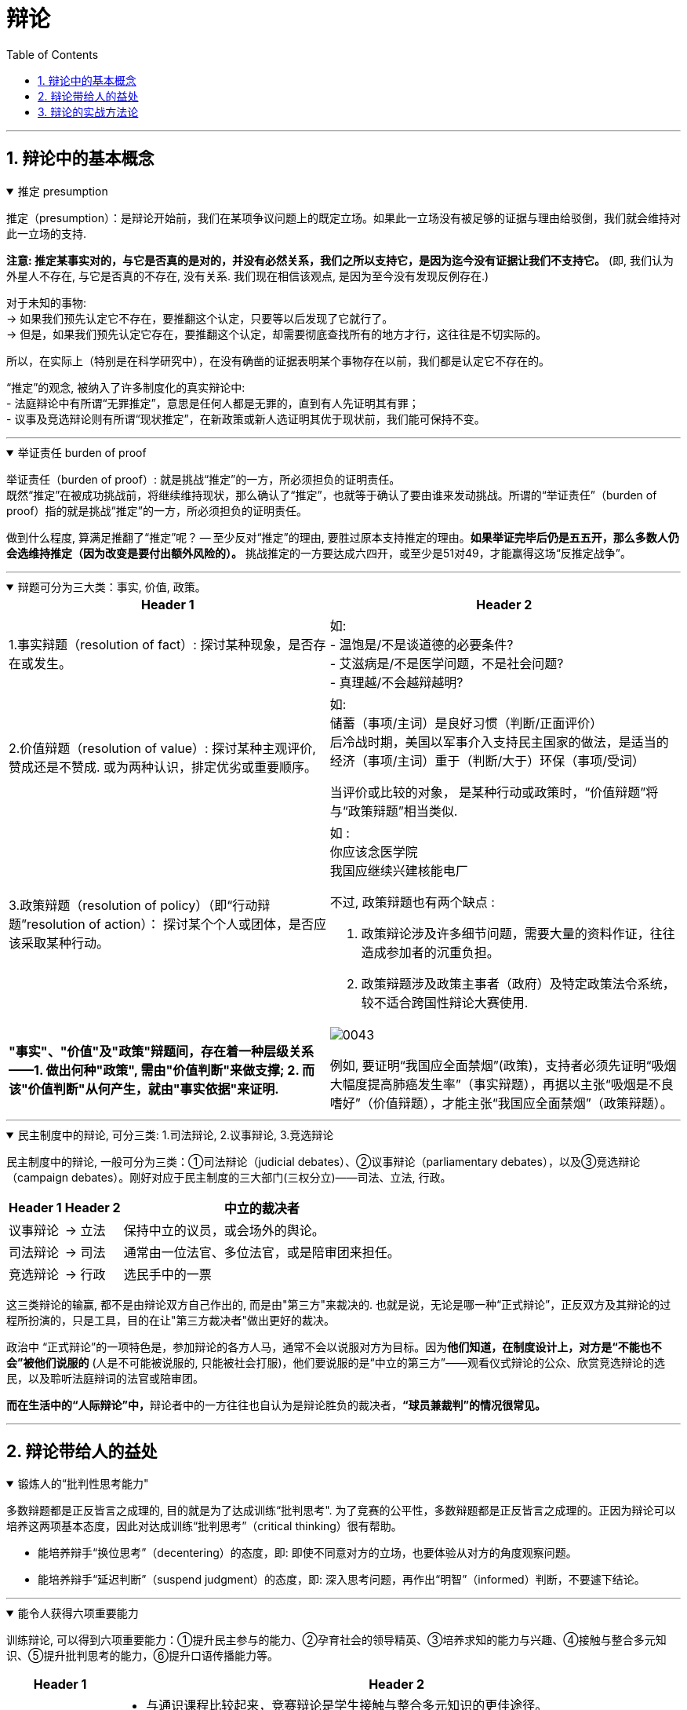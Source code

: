 
= 辩论
:toc: left
:toclevels: 3
:sectnums:
:stylesheet: myAdocCss.css

'''



== 辩论中的基本概念

.推定 presumption
[%collapsible%open]
====
推定（presumption）：是辩论开始前，我们在某项争议问题上的既定立场。如果此一立场没有被足够的证据与理由给驳倒，我们就会维持对此一立场的支持.

*注意: 推定某事实对的，与它是否真的是对的，并没有必然关系，我们之所以支持它，是因为迄今没有证据让我们不支持它。* (即, 我们认为外星人不存在, 与它是否真的不存在, 没有关系. 我们现在相信该观点, 是因为至今没有发现反例存在.)

对于未知的事物: +
→ 如果我们预先认定它不存在，要推翻这个认定，只要等以后发现了它就行了。 +
→ 但是，如果我们预先认定它存在，要推翻这个认定，却需要彻底查找所有的地方才行，这往往是不切实际的。

所以，在实际上（特别是在科学研究中），在没有确凿的证据表明某个事物存在以前，我们都是认定它不存在的。

“推定”的观念, 被纳入了许多制度化的真实辩论中: +
- 法庭辩论中有所谓“无罪推定”，意思是任何人都是无罪的，直到有人先证明其有罪； +
- 议事及竞选辩论则有所谓“现状推定”，在新政策或新人选证明其优于现状前，我们能可保持不变。

'''
====

.举证责任 burden of proof
[%collapsible%open]
====
举证责任（burden of proof）: 就是挑战“推定”的一方，所必须担负的证明责任。 +
既然“推定”在被成功挑战前，将继续维持现状，那么确认了“推定”，也就等于确认了要由谁来发动挑战。所谓的“举证责任”（burden of proof）指的就是挑战“推定”的一方，所必须担负的证明责任。

做到什么程度, 算满足推翻了“推定”呢？ — 至少反对“推定”的理由, 要胜过原本支持推定的理由。*如果举证完毕后仍是五五开，那么多数人仍会选维持推定（因为改变是要付出额外风险的）。* 挑战推定的一方要达成六四开，或至少是51对49，才能赢得这场“反推定战争”。

'''
====

.辩题可分为三大类：事实, 价值, 政策。
[%collapsible%open]
====

[.small]
[options="autowidth" cols="1a,1a"]
|===
|Header 1 |Header 2

|1.事实辩题（resolution of fact）: 探讨某种现象，是否存在或发生。
|如: +
- 温饱是/不是谈道德的必要条件? +
- 艾滋病是/不是医学问题，不是社会问题? +
- 真理越/不会越辩越明?

|2.价值辩题（resolution of value）: 探讨某种主观评价, 赞成还是不赞成. 或为两种认识，排定优劣或重要顺序。
|如: +
储蓄（事项/主词）是良好习惯（判断/正面评价） +
后冷战时期，美国以军事介入支持民主国家的做法，是适当的 +
经济（事项/主词）重于（判断/大于）环保（事项/受词）

当评价或比较的对象， 是某种行动或政策时，“价值辩题”将与“政策辩题”相当类似.

|3.政策辩题（resolution of policy）（即“行动辩题”resolution of action）： 探讨某个个人或团体，是否应该采取某种行动。
|如 : +
你应该念医学院 +
我国应继续兴建核能电厂

不过, 政策辩题也有两个缺点 :

1. 政策辩论涉及许多细节问题，需要大量的资料作证，往往造成参加者的沉重负担。
2. 政策辩题涉及政策主事者（政府）及特定政策法令系统，较不适合跨国性辩论大赛使用.

|*"事实"、"价值"及"政策"辩题间，存在着一种层级关系 ——1. 做出何种"政策", 需由"价值判断"来做支撑; 2. 而该"价值判断"从何产生，就由"事实依据"来证明.*
|image:../img/0043.svg[,]

例如, 要证明“我国应全面禁烟”(政策)，支持者必须先证明“吸烟大幅度提高肺癌发生率”（事实辩题），再据以主张“吸烟是不良嗜好”（价值辩题），才能主张“我国应全面禁烟”（政策辩题）。

|===
'''
====

.民主制度中的辩论, 可分三类: 1.司法辩论, 2.议事辩论, 3.竞选辩论
[%collapsible%open]
====
民主制度中的辩论, 一般可分为三类：①司法辩论（judicial debates）、②议事辩论（parliamentary debates），以及③竞选辩论（campaign debates）。刚好对应于民主制度的三大部门(三权分立)——司法、立法, 行政。


[.small]
[options="autowidth" cols="1a,1a,1a"]
|===
|Header 1 |Header 2 |中立的裁决者

|议事辩论
|→ 立法
|保持中立的议员，或会场外的舆论。

|司法辩论
|→ 司法
|通常由一位法官、多位法官，或是陪审团来担任。

|竞选辩论
|→ 行政
|选民手中的一票
|===

这三类辩论的输赢, 都不是由辩论双方自己作出的, 而是由"第三方"来裁决的. 也就是说，无论是哪一种“正式辩论”，正反双方及其辩论的过程所扮演的，只是工具，目的在让"第三方裁决者"做出更好的裁决。

政治中 “正式辩论”的一项特色是，参加辩论的各方人马，通常不会以说服对方为目标。因为**他们知道，在制度设计上，对方是“不能也不会”被他们说服的** (人是不可能被说服的, 只能被社会打服)，他们要说服的是“中立的第三方”——观看仪式辩论的公众、欣赏竞选辩论的选民，以及聆听法庭辩词的法官或陪审团。

**而在生活中的“人际辩论”中，**辩论者中的一方往往也自认为是辩论胜负的裁决者，*“球员兼裁判”的情况很常见。*

'''
====



== 辩论带给人的益处

.锻炼人的“批判性思考能力"
[%collapsible%open]
====
多数辩题都是正反皆言之成理的, 目的就是为了达成训练“批判思考". 为了竞赛的公平性，多数辩题都是正反皆言之成理的。正因为辩论可以培养这两项基本态度，因此对达成训练“批判思考”（critical thinking）很有帮助。

- 能培养辩手“换位思考”（decentering）的态度，即: 即使不同意对方的立场，也要体验从对方的角度观察问题。
- 能培养辩手“延迟判断”（suspend judgment）的态度，即: 深入思考问题，再作出“明智”（informed）判断，不要遽下结论。

'''
====

.能令人获得六项重要能力
[%collapsible%open]
====
训练辩论, 可以得到六项重要能力：①提升民主参与的能力、②孕育社会的领导精英、③培养求知的能力与兴趣、④接触与整合多元知识、⑤提升批判思考的能力，⑥提升口语传播能力等。

[.small]
[options="autowidth" cols="1a,1a"]
|===
|Header 1 |Header 2

|1.接触与整合多元知识
|- 与通识课程比较起来，竞赛辩论是学生接触与整合多元知识的更佳途径。 +
台湾竞赛辩论的常见辩题，范围就广及法学、政治学、教育学、社会学、经济学、心理学与自然科学（例如核能辩论）。更重要的是，对多数辩题而言，单一领域的知识是不够的。辩论选手们必须将相关学科的知识整合起来，才能构筑出强而有力的论点，这等于是一种科技整合的训练。 +
+
以“安乐死应合法化”的辩论为例，虽然表面上这是一个“法律”题目，但一位法律系学生将很难只靠自己的本行应战。要想在竞赛辩论中取胜，除了法学以外，他可能还必须接触医学、社会学、心理学、哲学，甚至神学的知识， 并且将这些知识整合在一起。试问，有哪种通识课程可以达成这样的效果呢？

- 辩论选手们需要充分的证据与资料为后盾。在密集的准备过程中，许多辩论选手因此学会了搜集、分析与整理资料的技巧。

|2.提升批判思考的能力
|- 批判思考能力可以分为两大类： +
1.*判定"论证的性质"* : 判定证据的类型、*评估"论证的品质"*、判断**"证据与论点间, 是否有关联"**等 +
2.提出论证 : 选择有力证据, 来为个人立场辩护; 为问题拟出最佳解决方案; 预期对方的反对论证，提出高品质论证的能力等。

- 中国传统中, 不善于批判性思考. 古人怎么说，他便怎么信。造成这种习惯的原因主要有： +
→ 中国不讲究辩论术。 +
→ 事事主张退让, 和谐，因而真理泯没，是非颠倒.

|3.提升口语表达能力, 能建立参加者的勇气.
|
|===

根据辩论学者基利与特龙（Keele & Matlon，1984）对美国全国辩论锦标赛理念选手所进行的调查，发现其中有高达九成的人，后来至少获得硕士学位。

'''
====


== 辩论的实战方法论

.权力在他方(即第三方), 而非在对方
[%collapsible%open]
====
辩论是一种“权力在他方(而非对方)”的话语体系。辩论, 本质目的不是为了说服对方, 而是为了拉拢第三方听众的数量, 扩大自己的_盟友_. → 即, 将”中立者”转化为”支持者”; 将”反对者”转化为”中立者”.

即表面上看彼此都盯着对手，其实心里是在想着怎样得到旁观者的认同。**对手其实并不重要， 他们只是我们向第三方证明自己更优秀的一个工具。**辩论其实是辩给第三方(陪审团)听. **辩论是针对第三方的，那些游移不定、看哪边都觉得有道理的观众，才是我们真正要争取的对象。这是辩论的基本策略，**也是辩论者要"讲究风度"的根本原因。

'''
====

.能获得观众"共情"者, 为最终赢家
[%collapsible%open]
====
辩论总会遇到论点出尽的时候，*能讲的都讲了，利弊都摆在这里并且反复质询过了，可形势仍然不明朗。这个时候，观众看的是什么呢？看谁更能打动(共情)自己。*

演讲要先和自己的支持者, 建立语言和情绪上的默联结。 而那些表情漠不关心的人，既有可能是"中立者"，也有可能是"反对者". 你的策略就是: +
→ 要将"中立者"转化为"支持者"， +
→ 并将那些不那么坚定的"反对者"转化为"中立者"。 +
→ 那些主动打断我们，提出刁钻问题的人，则是活跃的反对者。我们的策略是良好的应对挑战, 来强化"支持者"的关注，并转化部分"中立者"加入"支持者"的行列。

'''
====















